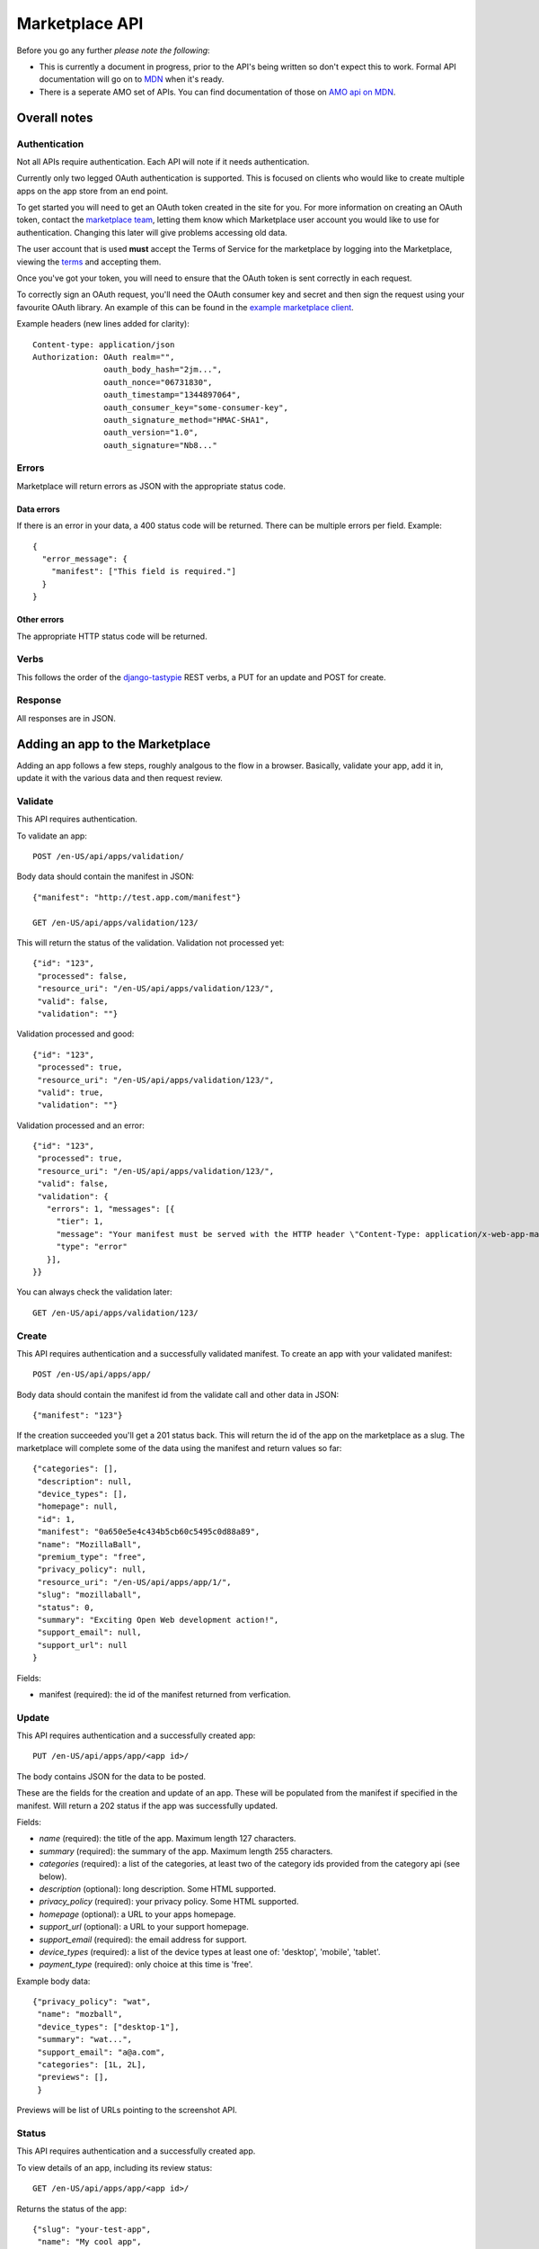.. _api:

======================
Marketplace API
======================

Before you go any further *please note the following*:

* This is currently a document in progress, prior to the API's being written so
  don't expect this to work. Formal API documentation will go on to `MDN`_ when
  it's ready.
* There is a seperate AMO set of APIs. You can find documentation of those on
  `AMO api on MDN`_.

Overall notes
-------------

Authentication
==============

Not all APIs require authentication. Each API will note if it needs
authentication.

Currently only two legged OAuth authentication is supported. This is focused on
clients who would like to create multiple apps on the app store from an end
point.

To get started you will need to get an OAuth token created in the site for you.
For more information on creating an OAuth token, contact the `marketplace
team`_, letting them know which Marketplace user account you would like to use
for authentication. Changing this later will give problems accessing old data.

The user account that is used **must** accept the Terms of Service for the
marketplace by logging into the Marketplace, viewing the `terms`_ and accepting
them.

Once you've got your token, you will need to ensure that the OAuth token is
sent correctly in each request.

To correctly sign an OAuth request, you'll need the OAuth consumer key and
secret and then sign the request using your favourite OAuth library. An example
of this can be found in the `example marketplace client`_.

Example headers (new lines added for clarity)::

        Content-type: application/json
        Authorization: OAuth realm="",
                       oauth_body_hash="2jm...",
                       oauth_nonce="06731830",
                       oauth_timestamp="1344897064",
                       oauth_consumer_key="some-consumer-key",
                       oauth_signature_method="HMAC-SHA1",
                       oauth_version="1.0",
                       oauth_signature="Nb8..."

Errors
======

Marketplace will return errors as JSON with the appropriate status code.

Data errors
+++++++++++

If there is an error in your data, a 400 status code will be returned. There
can be multiple errors per field. Example::

        {
          "error_message": {
            "manifest": ["This field is required."]
          }
        }

Other errors
++++++++++++

The appropriate HTTP status code will be returned.

Verbs
=====

This follows the order of the `django-tastypie`_ REST verbs, a PUT for an update and POST for create.

Response
========

All responses are in JSON.

Adding an app to the Marketplace
--------------------------------

Adding an app follows a few steps, roughly analgous to the flow in a browser.
Basically, validate your app, add it in, update it with the various data and
then request review.

Validate
========

This API requires authentication.

To validate an app::

        POST /en-US/api/apps/validation/

Body data should contain the manifest in JSON::

        {"manifest": "http://test.app.com/manifest"}

        GET /en-US/api/apps/validation/123/

This will return the status of the validation. Validation not processed yet::

        {"id": "123",
         "processed": false,
         "resource_uri": "/en-US/api/apps/validation/123/",
         "valid": false,
         "validation": ""}

Validation processed and good::

        {"id": "123",
         "processed": true,
         "resource_uri": "/en-US/api/apps/validation/123/",
         "valid": true,
         "validation": ""}

Validation processed and an error::

        {"id": "123",
         "processed": true,
         "resource_uri": "/en-US/api/apps/validation/123/",
         "valid": false,
         "validation": {
           "errors": 1, "messages": [{
             "tier": 1,
             "message": "Your manifest must be served with the HTTP header \"Content-Type: application/x-web-app-manifest+json\". We saw \"text/html; charset=utf-8\".",
             "type": "error"
           }],
        }}

You can always check the validation later::

        GET /en-US/api/apps/validation/123/

Create
======

This API requires authentication and a successfully validated manifest. To
create an app with your validated manifest::

        POST /en-US/api/apps/app/

Body data should contain the manifest id from the validate call and other data
in JSON::

        {"manifest": "123"}

If the creation succeeded you'll get a 201 status back. This will return the id
of the app on the marketplace as a slug. The marketplace will complete some of
the data using the manifest and return values so far::

        {"categories": [],
         "description": null,
         "device_types": [],
         "homepage": null,
         "id": 1,
         "manifest": "0a650e5e4c434b5cb60c5495c0d88a89",
         "name": "MozillaBall",
         "premium_type": "free",
         "privacy_policy": null,
         "resource_uri": "/en-US/api/apps/app/1/",
         "slug": "mozillaball",
         "status": 0,
         "summary": "Exciting Open Web development action!",
         "support_email": null,
         "support_url": null
        }

Fields:

* manifest (required): the id of the manifest returned from verfication.

Update
======

This API requires authentication and a successfully created app::

        PUT /en-US/api/apps/app/<app id>/

The body contains JSON for the data to be posted.

These are the fields for the creation and update of an app. These will be
populated from the manifest if specified in the manifest. Will return a 202
status if the app was successfully updated.

Fields:

* `name` (required): the title of the app. Maximum length 127 characters.
* `summary` (required): the summary of the app. Maximum length 255 characters.
* `categories` (required): a list of the categories, at least two of the
  category ids provided from the category api (see below).
* `description` (optional): long description. Some HTML supported.
* `privacy_policy` (required): your privacy policy. Some HTML supported.
* `homepage` (optional): a URL to your apps homepage.
* `support_url` (optional): a URL to your support homepage.
* `support_email` (required): the email address for support.
* `device_types` (required): a list of the device types at least one of:
  'desktop', 'mobile', 'tablet'.
* `payment_type` (required): only choice at this time is 'free'.

Example body data::

        {"privacy_policy": "wat",
         "name": "mozball",
         "device_types": ["desktop-1"],
         "summary": "wat...",
         "support_email": "a@a.com",
         "categories": [1L, 2L],
         "previews": [],
         }

Previews will be list of URLs pointing to the screenshot API.

Status
======

This API requires authentication and a successfully created app.

To view details of an app, including its review status::

        GET /en-US/api/apps/app/<app id>/

Returns the status of the app::

        {"slug": "your-test-app",
         "name": "My cool app",
         ...}

Screenshots or videos
=====================

These can be added as seperate API calls. There are limits in the marketplace
for what screenshots and videos can be accepted. There is a 5MB limit on file
uploads.

Create
++++++

Create a screenshot or video::

        PUT /en-US/api/apps/preview/?app=<app id>

The body should contain the screenshot or video to be uploaded in the following
format::

        {"position": 1, "file": {"type": "image/jpg", "data": "iVBOR..."}}

Fields:

* `file`: a dictionary containing two fields:
  * `type`: the content type
  * `data`: base64 encoded string of the preview to be added
* `position`: the position of the preview on the app. We show the previews in
  order

This will return a 201 if the screenshot or video is successfully created. If
not we'll return the reason for the error.

Returns the screenshot id::

        {"position": 1, "thumbnail_url": "/img/uploads/...",
         "image_url": "/img/uploads/...", "filetype": "image/png",
         "resource_uri": "/en-US/api/apps/preview/1/"}

Get
+++

Get information about the screenshot or video::


        GET /en-US/api/apps/preview/<preview id>/

Returns::

        {"addon": "/en-US/api/apps/app/1/", "id": 1, "position": 1,
         "thumbnail_url": "/img/uploads/...", "image_url": "/img/uploads/...",
         "filetype": "image/png", "resource_uri": "/en-US/api/apps/preview/1/"}


Delete
++++++

Delete a screenshot of video::

        DELETE /en-US/api/apps/preview/<preview id>/

This will return a 204 if the screenshot has been deleted.

Enabling an App
===============

Once all the data has been completed and at least one screenshot created, you
can push the app to the review queue::

        PATCH /en-US/api/apps/status/<app id>/
        {"status": "pending"}

* `status` (optional): key statuses are

  * `incomplete`: incomplete
  * `pending`: pending
  * `public`: public
  * `waiting`: waiting to be public

* `disabled_by_user` (optional): `True` or `False`.

Valid transitions that users can initiate are:

* *waiting to be public* to *public*: occurs when the app has been reviewed,
  but not yet been made public.
* *incomplete* to *pending*: call this once your app has been completed and it
  will be added to the Marketplace review queue. This can only be called if all
  the required data is there. If not, you'll get an error containing the
  reason. For example::

        PATCH /en-US/api/apps/status/<app id>/
        {"status": "pending"}

        Status code: 400
        {"error_message":
                {"status": ["You must provide a support email.",
                            "You must provide at least one device type.",
                            "You must provide at least one category.",
                            "You must upload at least one screenshot or video."]}}

* *disabled_by_user*: by changing this value from `True` to `False` you can
  enable or disable an app.

Other APIs
----------

These APIs are not directly about updating Apps. They do not require any
authentication.

Categories
==========

No authentication required.

To find a list of categories available on the marketplace::

        GET /en-US/api/apps/category/

Returns the list of categories::

        {"meta":
            {"limit": 20, "next": null, "offset": 0,
             "previous": null, "total_count": 1},
         "objects":
            [{"id": 1, "name": "Webapp",
              "resource_uri": "/en-US/api/apps/category/1/"}]
        }

Use the `id` of the category in your app updating.

Search
======

No authentication required.

To find a list of apps in a category on the marketplace::

        GET /en-US/api/apps/search/

Returns a list of the apps sorted by relevance::

        {"meta": {},
         "objects":
            [{"absolute_url": "http://../en-US/app/marble-run-1/",
              "premium_type": 3, "slug": "marble-run-1", id="26",
              "icon_url": "http://../addon_icons/0/26-32.png",
              "resource_uri": null
             }
         ...

Arguments:

* `cat` (optional): use the category API to find the ids of the categories
* `sort` (optional): one of 'downloads', 'rating', 'price', 'created'

Example, to specify a category sorted by rating::

        GET /en-US/api/apps/search/?cat=1&sort=rating

.. _`MDN`: https://developer.mozilla.org
.. _`marketplace team`: marketplace-team@mozilla.org
.. _`django-tastypie`: https://github.com/toastdriven/django-tastypie
.. _`AMO api on MDN`: https://developer.mozilla.org/en/addons.mozilla.org_%28AMO%29_API_Developers%27_Guide
.. _`example marketplace client`: https://github.com/mozilla/MarketplaceClientExample
.. _`terms`: https://marketplace.mozilla.org/developers/terms
